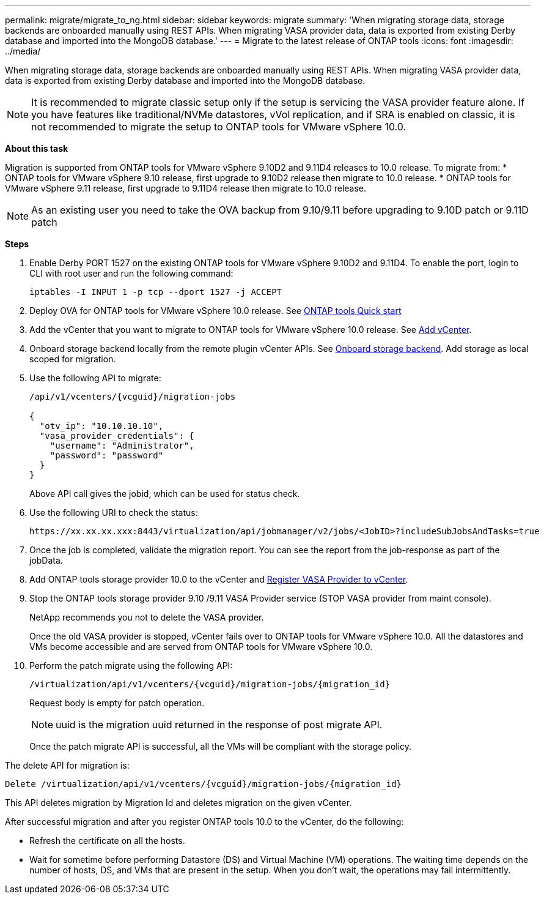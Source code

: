 ---
permalink: migrate/migrate_to_ng.html
sidebar: sidebar
keywords: migrate
summary: 'When migrating storage data, storage backends are onboarded manually using REST APIs. When migrating VASA provider data, data is exported from existing Derby database and imported into the MongoDB database.'
---
= Migrate to the latest release of ONTAP tools
:icons: font
:imagesdir: ../media/

[.lead]
When migrating storage data, storage backends are onboarded manually using REST APIs. When migrating VASA provider data, data is exported from existing Derby database and imported into the MongoDB database.

[NOTE]
It is recommended to migrate classic setup only if the setup is servicing the VASA provider feature alone. If you have features like traditional/NVMe datastores, vVol replication, and if SRA is enabled on classic, it is not recommended to migrate the setup to ONTAP tools for VMware vSphere 10.0.

*About this task* 

Migration is supported from ONTAP tools for VMware vSphere 9.10D2 and 9.11D4 releases to 10.0 release. To migrate from:
* ONTAP tools for VMware vSphere 9.10 release, first upgrade to 9.10D2 release then migrate to 10.0 release.
* ONTAP tools for VMware vSphere 9.11 release, first upgrade to 9.11D4 release then migrate to 10.0 release.

[NOTE]
As an existing user you need to take the OVA backup from 9.10/9.11 before upgrading to 9.10D patch or 9.11D patch 

*Steps*

. Enable Derby PORT 1527 on the existing ONTAP tools for VMware vSphere 9.10D2 and 9.11D4. To enable the port, login to CLI with root user and run the following command:
+
----
iptables -I INPUT 1 -p tcp --dport 1527 -j ACCEPT
----
. Deploy OVA for ONTAP tools for VMware vSphere 10.0 release. See link:../qsg_10.html[ONTAP tools Quick start]
. Add the vCenter that you want to migrate to ONTAP tools for VMware vSphere 10.0 release. See link:../configure/add_vcenter.html[Add vCenter]. 
. Onboard storage backend locally from the remote plugin vCenter APIs. See link:../configure/onboard_svm.html[Onboard storage backend]. Add storage as local scoped for migration.
. Use the following API to migrate:
+
----
/api/v1/vcenters/{vcguid}/migration-jobs

{
  "otv_ip": "10.10.10.10",
  "vasa_provider_credentials": {
    "username": "Administrator",
    "password": "password"
  }
}
----
+
Above API call gives the jobid, which can be used for status check.
// URI <https://10.60.24.125:8443/virtualization/api/v1/migration/migrate>
. Use the following URI to check the status:
+
----
https://xx.xx.xx.xxx:8443/virtualization/api/jobmanager/v2/jobs/<JobID>?includeSubJobsAndTasks=true
----
. Once the job is completed, validate the migration report. You can see the report from the job-response as part of the jobData.
. Add ONTAP tools storage provider 10.0 to the vCenter and link:../configure/register_vasa.html[Register VASA Provider to vCenter].
. Stop the ONTAP tools storage provider 9.10 /9.11 VASA Provider service (STOP VASA provider from maint console).
+
[Note] 
NetApp recommends you not to delete the VASA provider.
+
Once the old VASA provider is stopped, vCenter fails over to ONTAP tools for VMware vSphere 10.0. All the datastores and VMs become accessible and are served from ONTAP tools for VMware vSphere 10.0.
. Perform the patch migrate using the following API:
+
----
/virtualization/api/v1/vcenters/{vcguid}/migration-jobs/{migration_id}
----
+
Request body is empty  for patch operation.
+
[NOTE]
uuid is the migration uuid returned in the response of post migrate API.
+
Once the patch migrate API is successful, all the VMs will be compliant with the storage policy.

The delete API for migration is:

----
Delete /virtualization/api/v1/vcenters/{vcguid}/migration-jobs/{migration_id}
----
This API deletes migration by Migration Id and deletes migration on the given vCenter.

After successful migration and after you register ONTAP tools 10.0 to the vCenter, do the following:

* Refresh the certificate on all the hosts.
* Wait for sometime before performing Datastore (DS) and Virtual Machine (VM) operations. The waiting time depends on the number of hosts, DS, and VMs that  are present in the setup. When you don't wait, the operations may fail intermittently.



